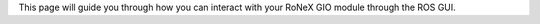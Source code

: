 This page will guide you through how you can interact with your RoNeX
GIO module through the ROS GUI.
